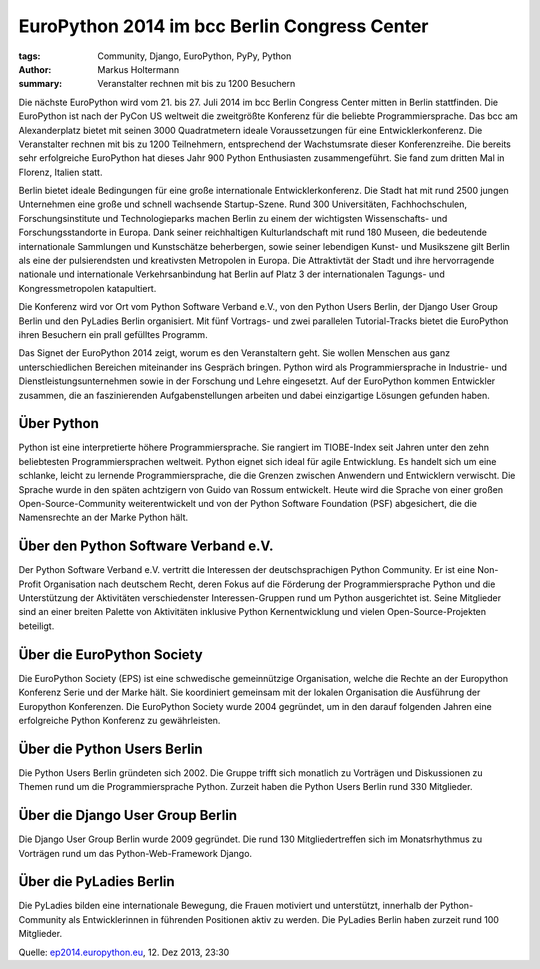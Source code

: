 =============================================
EuroPython 2014 im bcc Berlin Congress Center
=============================================

:tags: Community, Django, EuroPython, PyPy, Python
:author: Markus Holtermann
:summary: Veranstalter rechnen mit bis zu 1200 Besuchern

.. image:: /images/ep14-logo-250x.png
   :align: right
   :alt: EuroPython 2014, July 21-27, Berlin

Die nächste EuroPython wird vom 21. bis 27. Juli 2014 im bcc Berlin Congress
Center mitten in Berlin stattfinden. Die EuroPython ist nach der PyCon US
weltweit die zweitgrößte Konferenz für die beliebte Programmiersprache. Das bcc
am Alexanderplatz bietet mit seinen 3000 Quadratmetern ideale Voraussetzungen
für eine Entwicklerkonferenz. Die Veranstalter rechnen mit bis zu 1200
Teilnehmern, entsprechend der Wachstumsrate dieser Konferenzreihe. Die bereits
sehr erfolgreiche EuroPython hat dieses Jahr 900 Python Enthusiasten
zusammengeführt. Sie fand zum dritten Mal in Florenz, Italien statt.

Berlin bietet ideale Bedingungen für eine große internationale
Entwicklerkonferenz. Die Stadt hat mit rund 2500 jungen Unternehmen eine große
und schnell wachsende Startup-Szene. Rund 300 Universitäten, Fachhochschulen,
Forschungsinstitute und Technologieparks machen Berlin zu einem der wichtigsten
Wissenschafts- und Forschungsstandorte in Europa. Dank seiner reichhaltigen
Kulturlandschaft mit rund 180 Museen, die bedeutende internationale Sammlungen
und Kunstschätze beherbergen, sowie seiner lebendigen Kunst- und Musikszene
gilt Berlin als eine der pulsierendsten und kreativsten Metropolen in Europa.
Die Attraktivtät der Stadt und ihre hervorragende nationale und internationale
Verkehrsanbindung hat Berlin auf Platz 3 der internationalen Tagungs- und
Kongressmetropolen katapultiert.

Die Konferenz wird vor Ort vom Python Software Verband e.V., von den Python
Users Berlin, der Django User Group Berlin und den PyLadies Berlin organisiert.
Mit fünf Vortrags- und zwei parallelen Tutorial-Tracks bietet die EuroPython
ihren Besuchern ein prall gefülltes Programm.

Das Signet der EuroPython 2014 zeigt, worum es den Veranstaltern geht. Sie
wollen Menschen aus ganz unterschiedlichen Bereichen miteinander ins Gespräch
bringen. Python wird als Programmiersprache in Industrie- und
Dienstleistungsunternehmen sowie in der Forschung und Lehre eingesetzt. Auf der
EuroPython kommen Entwickler zusammen, die an faszinierenden Aufgabenstellungen
arbeiten und dabei einzigartige Lösungen gefunden haben.


Über Python
===========

Python ist eine interpretierte höhere Programmiersprache. Sie rangiert im
TIOBE-Index seit Jahren unter den zehn beliebtesten Programmiersprachen
weltweit. Python eignet sich ideal für agile Entwicklung. Es handelt sich um
eine schlanke, leicht zu lernende Programmiersprache, die die Grenzen zwischen
Anwendern und Entwicklern verwischt. Die Sprache wurde in den späten achtzigern
von Guido van Rossum entwickelt. Heute wird die Sprache von einer großen
Open-Source-Community weiterentwickelt und von der Python Software Foundation
(PSF) abgesichert, die die Namensrechte an der Marke Python hält.


Über den Python Software Verband e.V.
=====================================

Der Python Software Verband e.V. vertritt die Interessen der deutschsprachigen
Python Community. Er ist eine Non-Profit Organisation nach deutschem Recht,
deren Fokus auf die Förderung der Programmiersprache Python und die
Unterstützung der Aktivitäten verschiedenster Interessen-Gruppen rund um Python
ausgerichtet ist. Seine Mitglieder sind an einer breiten Palette von
Aktivitäten inklusive Python Kernentwicklung und vielen Open-Source-Projekten
beteiligt.


Über die EuroPython Society
===========================

Die EuroPython Society (EPS) ist eine schwedische gemeinnützige Organisation,
welche die Rechte an der Europython Konferenz Serie und der Marke hält. Sie
koordiniert gemeinsam mit der lokalen Organisation die Ausführung der
Europython Konferenzen. Die EuroPython Society wurde 2004 gegründet, um in den
darauf folgenden Jahren eine erfolgreiche Python Konferenz zu gewährleisten.


Über die Python Users Berlin
============================

Die Python Users Berlin gründeten sich 2002. Die Gruppe trifft sich monatlich
zu Vorträgen und Diskussionen zu Themen rund um die Programmiersprache Python.
Zurzeit haben die Python Users Berlin rund 330 Mitglieder.


Über die Django User Group Berlin
=================================

Die Django User Group Berlin wurde 2009 gegründet. Die rund 130
Mitgliedertreffen sich im Monatsrhythmus zu Vorträgen rund um das
Python-Web-Framework Django.


Über die PyLadies Berlin
========================

Die PyLadies bilden eine internationale Bewegung, die Frauen motiviert und
unterstützt, innerhalb der Python-Community als Entwicklerinnen in führenden
Positionen aktiv zu werden. Die PyLadies Berlin haben zurzeit rund 100
Mitglieder.


Quelle: `ep2014.europython.eu`_, 12. Dez 2013, 23:30


.. _ep2014.europython.eu: https://ep2014.europython.eu/en/conference/press-releases/europython-2014-at-bcc-berlin/
